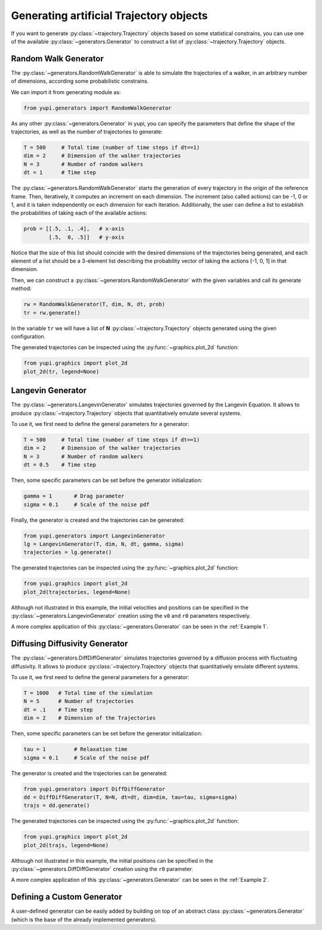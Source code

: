 Generating artificial Trajectory objects
----------------------------------------

If you want to generate :py:class:`~trajectory.Trajectory` objects based on some
statistical constrains, you can use one of the available
:py:class:`~generators.Generator` to construct a list of
:py:class:`~trajectory.Trajectory` objects.

Random Walk Generator
=====================

The :py:class:`~generators.RandomWalkGenerator` is able to simulate the
trajectories of a walker, in an arbitrary number of dimensions, according some
probabilistic constrains.

We can import it from generating module as:

.. code-block:: python

   from yupi.generators import RandomWalkGenerator

As any other :py:class:`~generators.Generator` in yupi, you can specify the
parameters that define the shape of the trajectories, as well as the number of
trajectories to generate:

.. code-block:: python

   T = 500     # Total time (number of time steps if dt==1)
   dim = 2     # Dimension of the walker trajectories
   N = 3       # Number of random walkers
   dt = 1      # Time step


The :py:class:`~generators.RandomWalkGenerator` starts the generation of every
trajectory in the origin of the reference frame. Then, iteratively, it computes
an increment on each dimension. The increment (also called actions) can be -1,
0 or 1, and it is taken independently on each dimension for each iteration.
Additionally, the user can define a list to establish the probabilities of
taking each of the available actions:

.. code-block:: python 

   prob = [[.5, .1, .4],   # x-axis
           [.5,  0, .5]]   # y-axis

Notice that the size of this list should coincide with the desired dimensions
of the trajectories being generated, and each element of a list should be a
3-element list describing the probability vector of taking the actions [-1, 0,
1] in that dimension.

Then, we can construct a :py:class:`~generators.RandomWalkGenerator` with the
given variables and call its generate method:

.. code-block:: python

   rw = RandomWalkGenerator(T, dim, N, dt, prob)
   tr = rw.generate()

In the variable ``tr`` we will have a list of **N**
:py:class:`~trajectory.Trajectory` objects generated using the given configuration.

The generated trajectories can be inspected using the
:py:func:`~graphics.plot_2d` function:

.. code-block:: python

   from yupi.graphics import plot_2d
   plot_2d(tr, legend=None)


.. figure:: /images/tutorial007.png
   :alt: Distribution in submodules
   :align: center

.. _Langevin Generator:

Langevin Generator
==================

The :py:class:`~generators.LangevinGenerator` simulates trajectories governed
by the Langevin Equation. It allows to produce :py:class:`~trajectory.Trajectory`
objects that quantitatively emulate several systems.

To use it, we first need to define the general parameters for a generator:

.. code-block:: python

    T = 500     # Total time (number of time steps if dt==1)
    dim = 2     # Dimension of the walker trajectories
    N = 3       # Number of random walkers
    dt = 0.5    # Time step

Then, some specific parameters can be set before the generator initialization:

.. code-block:: python

    gamma = 1       # Drag parameter
    sigma = 0.1     # Scale of the noise pdf

Finally, the generator is created and the trajectories can be generated:

.. code-block:: python

   from yupi.generators import LangevinGenerator
   lg = LangevinGenerator(T, dim, N, dt, gamma, sigma)
   trajectories = lg.generate()

The generated trajectories can be inspected using the
:py:func:`~graphics.plot_2d` function:

.. code-block:: python

   from yupi.graphics import plot_2d
   plot_2d(trajectories, legend=None)

.. figure:: /images/tutorial008.png
   :alt: Distribution in submodules
   :align: center

Although not illustrated in this example, the initial
velocities and positions can be specified in the :py:class:`~generators.LangevinGenerator`
creation using the ``v0`` and ``r0`` parameters respectively.

A more complex application of this :py:class:`~generators.Generator` can be
seen in the :ref:`Example 1`.

Diffusing Diffusivity Generator
===============================

The :py:class:`~generators.DiffDiffGenerator` simulates trajectories governed by a 
diffusion process with fluctuating diffusivity. It allows to produce 
:py:class:`~trajectory.Trajectory` objects that quantitatively emulate different systems.

To use it, we first need to define the general parameters for a generator:

.. code-block:: python

   T = 1000   # Total time of the simulation
   N = 5      # Number of trajectories
   dt = .1    # Time step
   dim = 2    # Dimension of the Trajectories

Then, some specific parameters can be set before the generator initialization:

.. code-block:: python

    tau = 1         # Relaxation time
    sigma = 0.1     # Scale of the noise pdf

The generator is created and the trajectories can be generated:

.. code-block:: python

   from yupi.generators import DiffDiffGenerator
   dd = DiffDiffGenerator(T, N=N, dt=dt, dim=dim, tau=tau, sigma=sigma)
   trajs = dd.generate()

The generated trajectories can be inspected using the
:py:func:`~graphics.plot_2d` function:

.. code-block:: python

   from yupi.graphics import plot_2d
   plot_2d(trajs, legend=None)

.. figure:: /images/tutorial010.png
   :alt: Diff diff generator
   :align: center

Although not illustrated in this example, the initial positions can be 
specified in the :py:class:`~generators.DiffDiffGenerator`
creation using the  ``r0`` parameter.


A more complex application of this :py:class:`~generators.Generator` can be
seen in the :ref:`Example 2`.

Defining a Custom Generator
===========================

A user-defined generator can be easily added by building on top of an abstract
class :py:class:`~generators.Generator` (which is the base of the already
implemented generators).

